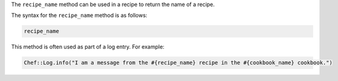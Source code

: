 .. The contents of this file are included in multiple topics.
.. This file should not be changed in a way that hinders its ability to appear in multiple documentation sets.

The ``recipe_name`` method can be used in a recipe to return the name of a recipe. 

The syntax for the ``recipe_name`` method is as follows:

.. code-block:: ruby

   recipe_name

This method is often used as part of a log entry. For example:

.. code-block:: ruby

   Chef::Log.info("I am a message from the #{recipe_name} recipe in the #{cookbook_name} cookbook.")

